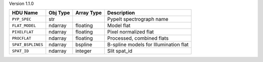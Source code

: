 
Version 1.1.0

=================  ========  ==========  =====================================
HDU Name           Obj Type  Array Type  Description                          
=================  ========  ==========  =====================================
``PYP_SPEC``       str                   PypeIt spectrograph name             
``FLAT_MODEL``     ndarray   floating    Model flat                           
``PIXELFLAT``      ndarray   floating    Pixel normalized flat                
``PROCFLAT``       ndarray   floating    Processed, combined flats            
``SPAT_BSPLINES``  ndarray   bspline     B-spline models for Illumination flat
``SPAT_ID``        ndarray   integer     Slit spat_id                         
=================  ========  ==========  =====================================
